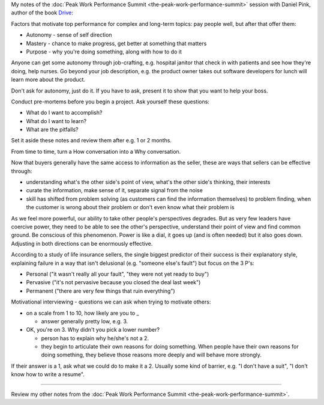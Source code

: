 .. title: Motivating Top Performance - Daniel Pink
.. slug: motivating-top-performance-daniel-pink
.. date: 2016-01-13 20:46:04 UTC+01:00
.. tags: peak work performance summit,growth,daniel pink,motivation,performance
.. category:
.. link:
.. description:
.. type: text

My notes of the :doc:`Peak Work Performance Summit <the-peak-work-performance-summit>` session with Daniel Pink, author of the book `Drive <https://www.amazon.com/dp/B0033TI4BW>`_:

.. TEASER_END

Factors that motivate top performance for complex and long-term topics: pay people well, but after that offer them:

* Autonomy - sense of self direction
* Mastery - chance to make progress, get better at something that matters
* Purpose - why you're doing something, along with how to do it

Anyone can get some autonomy through job-crafting, e.g. hospital janitor that check in with patients and see how they're doing, help nurses. Go beyond your job description, e.g. the product owner takes out software developers for lunch will learn more about the product.

Don't ask for autonomy, just do it. If you have to ask, present it to show that you want to help your boss.

Conduct pre-mortems before you begin a project. Ask yourself these questions:

* What do I want to accomplish?
* What do I want to learn?
* What are the pitfalls?

Set it aside these notes and review them after e.g. 1 or 2 months.

From time to time, turn a How conversation into a Why conversation.

Now that buyers generally have the same access to information as the seller, these are ways that sellers can be effective through:

* understanding what's the other side's point of view, what's the other side's thinking, their interests
* curate the information, make sense of it, separate signal from the noise
* skill has shifted from problem solving (as customers can find the information themselves) to problem finding, when the customer is wrong about their problem or don't even know what their problem is

As we feel more powerful, our ability to take other people's perspectives degrades. But as very few leaders have coercive power, they need to be able to see the other's perspective, understand their point of view and find common ground. Be conscious of this phenomenon. Power is like a dial, it goes up (and is often needed) but it also goes down. Adjusting in both directions can be enormously effective.

According to a study of life insurance sellers, the single biggest predictor of their success is their explanatory style, explaining failure in a way that isn't delusional (e.g. "someone else's fault") but focus on the 3 P's:

* Personal ("it wasn't really all your fault", "they were not yet ready to buy")
* Pervasive ("it's not pervasive because you closed the deal last week")
* Permanent ("there are very few things that ruin everything")

Motivational interviewing - questions we can ask when trying to motivate others:

* on a scale from 1 to 10, how likely are you to _

  * answer generally pretty low, e.g. 3.

* OK, you're on 3. Why didn't you pick a lower number?

  * person has to explain why he/she's not a 2.

  * they begin to articulate their own reasons for doing something. When people have their own reasons for doing something, they believe those reasons more deeply and will behave more strongly.

If their answer is a 1, ask what we could do to make it a 2. Usually some kind of barrier, e.g. "I don't have a suit", "I don't know how to write a resume".

--------

Review my other notes from the :doc:`Peak Work Performance Summit <the-peak-work-performance-summit>`.
